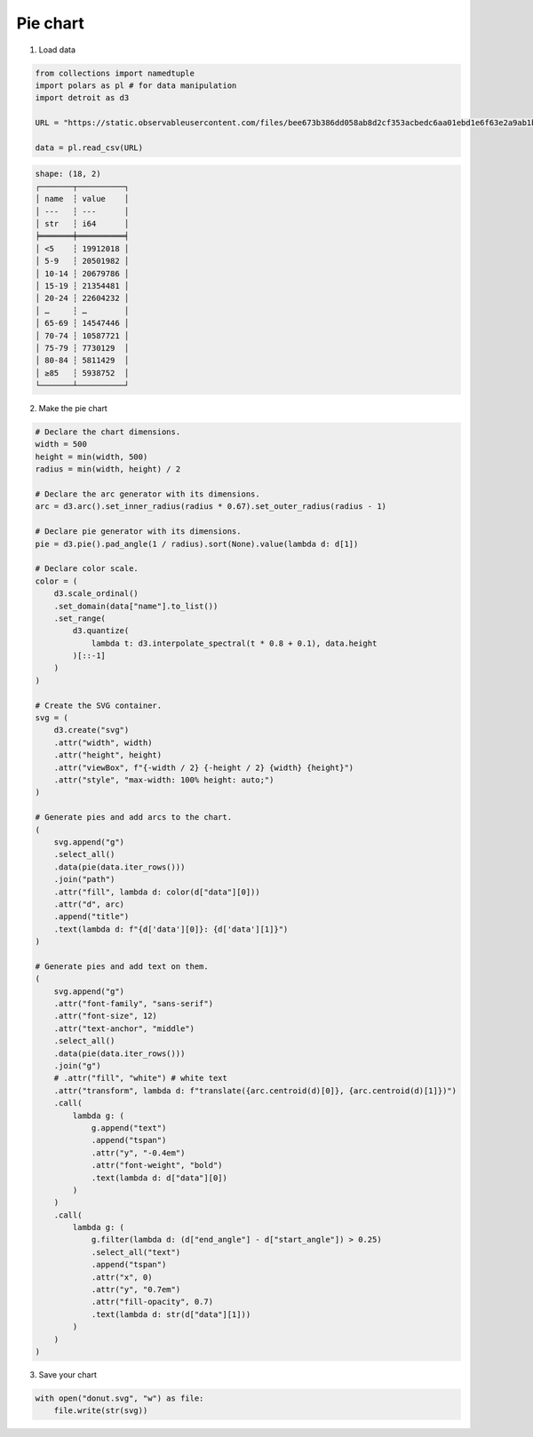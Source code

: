 Pie chart
=========

.. image:: figures/light-donut.svg
   :align: center
   :class: only-light

.. image:: figures/dark-donut.svg
   :align: center
   :class: only-dark

1. Load data

.. code:: python

   from collections import namedtuple
   import polars as pl # for data manipulation
   import detroit as d3

   URL = "https://static.observableusercontent.com/files/bee673b386dd058ab8d2cf353acbedc6aa01ebd1e6f63e2a9ab1b4273c7e6efd1eeea526345e4be7f0012d5db3ec743ef39ad9e6a043c196670bf9658cb02e79?response-content-disposition=attachment%3Bfilename*%3DUTF-8%27%27population-by-age.csv"

   data = pl.read_csv(URL)

.. code::

   shape: (18, 2)
   ┌───────┬──────────┐
   │ name  ┆ value    │
   │ ---   ┆ ---      │
   │ str   ┆ i64      │
   ╞═══════╪══════════╡
   │ <5    ┆ 19912018 │
   │ 5-9   ┆ 20501982 │
   │ 10-14 ┆ 20679786 │
   │ 15-19 ┆ 21354481 │
   │ 20-24 ┆ 22604232 │
   │ …     ┆ …        │
   │ 65-69 ┆ 14547446 │
   │ 70-74 ┆ 10587721 │
   │ 75-79 ┆ 7730129  │
   │ 80-84 ┆ 5811429  │
   │ ≥85   ┆ 5938752  │
   └───────┴──────────┘

2. Make the pie chart

.. code:: python

   # Declare the chart dimensions.
   width = 500
   height = min(width, 500)
   radius = min(width, height) / 2

   # Declare the arc generator with its dimensions.
   arc = d3.arc().set_inner_radius(radius * 0.67).set_outer_radius(radius - 1)

   # Declare pie generator with its dimensions.
   pie = d3.pie().pad_angle(1 / radius).sort(None).value(lambda d: d[1])

   # Declare color scale.
   color = (
       d3.scale_ordinal()
       .set_domain(data["name"].to_list())
       .set_range(
           d3.quantize(
               lambda t: d3.interpolate_spectral(t * 0.8 + 0.1), data.height
           )[::-1]
       )
   )

   # Create the SVG container.
   svg = (
       d3.create("svg")
       .attr("width", width)
       .attr("height", height)
       .attr("viewBox", f"{-width / 2} {-height / 2} {width} {height}")
       .attr("style", "max-width: 100% height: auto;")
   )

   # Generate pies and add arcs to the chart.
   (
       svg.append("g")
       .select_all()
       .data(pie(data.iter_rows()))
       .join("path")
       .attr("fill", lambda d: color(d["data"][0]))
       .attr("d", arc)
       .append("title")
       .text(lambda d: f"{d['data'][0]}: {d['data'][1]}")
   )

   # Generate pies and add text on them.
   (
       svg.append("g")
       .attr("font-family", "sans-serif")
       .attr("font-size", 12)
       .attr("text-anchor", "middle")
       .select_all()
       .data(pie(data.iter_rows()))
       .join("g")
       # .attr("fill", "white") # white text
       .attr("transform", lambda d: f"translate({arc.centroid(d)[0]}, {arc.centroid(d)[1]})")
       .call(
           lambda g: (
               g.append("text")
               .append("tspan")
               .attr("y", "-0.4em")
               .attr("font-weight", "bold")
               .text(lambda d: d["data"][0])
           )
       )
       .call(
           lambda g: (
               g.filter(lambda d: (d["end_angle"] - d["start_angle"]) > 0.25)
               .select_all("text")
               .append("tspan")
               .attr("x", 0)
               .attr("y", "0.7em")
               .attr("fill-opacity", 0.7)
               .text(lambda d: str(d["data"][1]))
           )
       )
   )

3. Save your chart

.. code:: python

   with open("donut.svg", "w") as file:
       file.write(str(svg))
